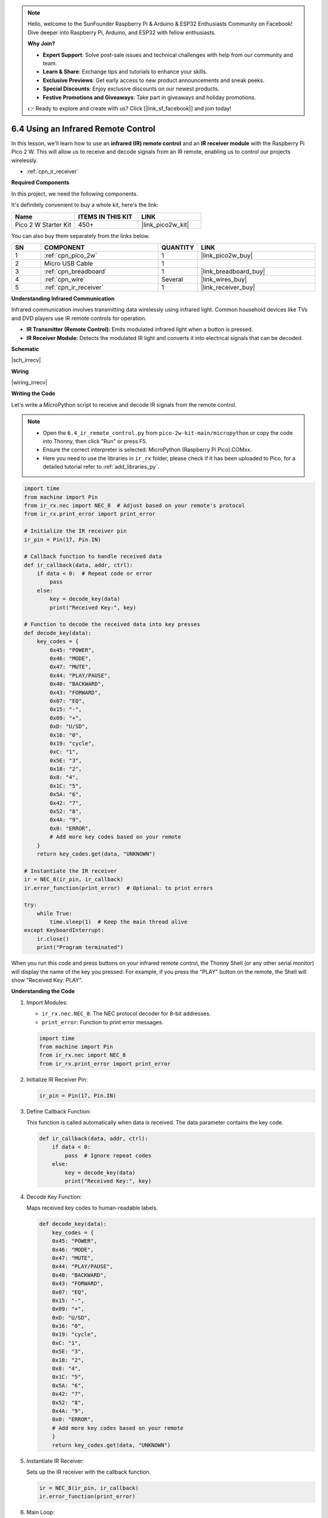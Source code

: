 .. note::

    Hello, welcome to the SunFounder Raspberry Pi & Arduino & ESP32 Enthusiasts Community on Facebook! Dive deeper into Raspberry Pi, Arduino, and ESP32 with fellow enthusiasts.

    **Why Join?**

    - **Expert Support**: Solve post-sale issues and technical challenges with help from our community and team.
    - **Learn & Share**: Exchange tips and tutorials to enhance your skills.
    - **Exclusive Previews**: Get early access to new product announcements and sneak peeks.
    - **Special Discounts**: Enjoy exclusive discounts on our newest products.
    - **Festive Promotions and Giveaways**: Take part in giveaways and holiday promotions.

    👉 Ready to explore and create with us? Click [|link_sf_facebook|] and join today!

.. _py_irremote:


6.4 Using an Infrared Remote Control
==========================================================

In this lesson, we'll learn how to use an **infrared (IR) remote control** and an **IR receiver module** with the Raspberry Pi Pico 2 W. This will allow us to receive and decode signals from an IR remote, enabling us to control our projects wirelessly.

* :ref:`cpn_ir_receiver`

**Required Components**

In this project, we need the following components. 

It's definitely convenient to buy a whole kit, here's the link: 

.. list-table::
    :widths: 20 20 20
    :header-rows: 1

    *   - Name	
        - ITEMS IN THIS KIT
        - LINK
    *   - Pico 2 W Starter Kit	
        - 450+
        - |link_pico2w_kit|

You can also buy them separately from the links below.


.. list-table::
    :widths: 5 20 5 20
    :header-rows: 1

    *   - SN
        - COMPONENT	
        - QUANTITY
        - LINK

    *   - 1
        - :ref:`cpn_pico_2w`
        - 1
        - |link_pico2w_buy|
    *   - 2
        - Micro USB Cable
        - 1
        - 
    *   - 3
        - :ref:`cpn_breadboard`
        - 1
        - |link_breadboard_buy|
    *   - 4
        - :ref:`cpn_wire`
        - Several
        - |link_wires_buy|
    *   - 5
        - :ref:`cpn_ir_receiver`
        - 1
        - |link_receiver_buy|

**Understanding Infrared Communication**

Infrared communication involves transmitting data wirelessly using infrared light. Common household devices like TVs and DVD players use IR remote controls for operation.

* **IR Transmitter (Remote Control):** Emits modulated infrared light when a button is pressed.
* **IR Receiver Module:** Detects the modulated IR light and converts it into electrical signals that can be decoded.

**Schematic**

|sch_irrecv|

**Wiring**


|wiring_irrecv|


**Writing the Code**

Let's write a MicroPython script to receive and decode IR signals from the remote control.

.. note::

    * Open the ``6.4_ir_remote_control.py`` from ``pico-2w-kit-main/micropython`` or copy the code into Thonny, then click "Run" or press F5.
    * Ensure the correct interpreter is selected: MicroPython (Raspberry Pi Pico).COMxx. 
    * Here you need to use the libraries in ``ir_rx`` folder, please check if it has been uploaded to Pico, for a detailed tutorial refer to :ref:`add_libraries_py`.

.. code-block:: python

    import time
    from machine import Pin
    from ir_rx.nec import NEC_8  # Adjust based on your remote's protocol
    from ir_rx.print_error import print_error

    # Initialize the IR receiver pin
    ir_pin = Pin(17, Pin.IN)

    # Callback function to handle received data
    def ir_callback(data, addr, ctrl):
        if data < 0:  # Repeat code or error
            pass
        else:
            key = decode_key(data)
            print("Received Key:", key)

    # Function to decode the received data into key presses
    def decode_key(data):
        key_codes = {
            0x45: "POWER",
            0x46: "MODE",
            0x47: "MUTE",
            0x44: "PLAY/PAUSE",
            0x40: "BACKWARD",
            0x43: "FORWARD",
            0x07: "EQ",
            0x15: "-",
            0x09: "+",
            0xD: "U/SD",
            0x16: "0",
            0x19: "cycle",
            0xC: "1",
            0x5E: "3",
            0x18: "2",
            0x8: "4",
            0x1C: "5",
            0x5A: "6",
            0x42: "7",
            0x52: "8",
            0x4A: "9",
            0x0: "ERROR",
            # Add more key codes based on your remote
        }
        return key_codes.get(data, "UNKNOWN")

    # Instantiate the IR receiver
    ir = NEC_8(ir_pin, ir_callback)
    ir.error_function(print_error)  # Optional: to print errors

    try:
        while True:
            time.sleep(1)  # Keep the main thread alive
    except KeyboardInterrupt:
        ir.close()
        print("Program terminated")

When you run this code and press buttons on your infrared remote control, the Thonny Shell (or any other serial monitor) will display the name of the key you pressed. For example, if you press the "PLAY" button on the remote, the Shell will show "Received Key: PLAY".

**Understanding the Code**

#. Import Modules:

   * ``ir_rx.nec.NEC_8``: The NEC protocol decoder for 8-bit addresses.
   * ``print_error``: Function to print error messages.

   .. code-block:: python

        import time
        from machine import Pin
        from ir_rx.nec import NEC_8
        from ir_rx.print_error import print_error

#. Initialize IR Receiver Pin:

   .. code-block:: python

        ir_pin = Pin(17, Pin.IN)

#. Define Callback Function:

   This function is called automatically when data is received. The data parameter contains the key code.

   .. code-block:: python

        def ir_callback(data, addr, ctrl):
            if data < 0:
                pass  # Ignore repeat codes
            else:
                key = decode_key(data)
                print("Received Key:", key)

#. Decode Key Function:

   Maps received key codes to human-readable labels.

   .. code-block:: python

        def decode_key(data):
            key_codes = {
            0x45: "POWER",
            0x46: "MODE",
            0x47: "MUTE",
            0x44: "PLAY/PAUSE",
            0x40: "BACKWARD",
            0x43: "FORWARD",
            0x07: "EQ",
            0x15: "-",
            0x09: "+",
            0xD: "U/SD",
            0x16: "0",
            0x19: "cycle",
            0xC: "1",
            0x5E: "3",
            0x18: "2",
            0x8: "4",
            0x1C: "5",
            0x5A: "6",
            0x42: "7",
            0x52: "8",
            0x4A: "9",
            0x0: "ERROR",
            # Add more key codes based on your remote
            }
            return key_codes.get(data, "UNKNOWN")

#. Instantiate IR Receiver:

   Sets up the IR receiver with the callback function.

   .. code-block:: python

        ir = NEC_8(ir_pin, ir_callback)
        ir.error_function(print_error)


#. Main Loop:

   Keeps the program running to listen for IR signals. Gracefully handles program termination.

   .. code-block:: python

        try:
            while True:
                time.sleep(1)
        except KeyboardInterrupt:
            ir.close()
            print("Program terminated")

**Applications**

* **Control Projects Wirelessly**: Use the IR remote to control LEDs, motors, or other peripherals.
* **Build a Universal Remote Decoder**: Expand the code to handle multiple protocols or remotes.

**Conclusion**

In this lesson, you've learned how to use an IR receiver with the Raspberry Pi Pico 2 W to decode signals from an infrared remote control. This enables you to add wireless control to your projects using common household remotes.

* `Callback Function - Wikipedia <https://en.wikipedia.org/wiki/Callback_(computer_programming)>`_

